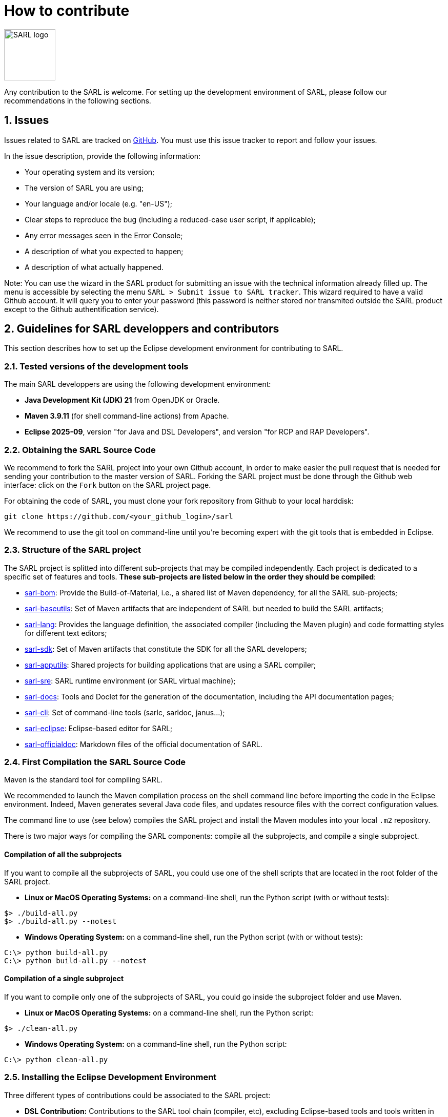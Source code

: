 = How to contribute
:toc: right
:toc-placement!:
:hide-uri-scheme:

image:http://www.sarl.io/images/SARL-logo.png[width=100]

Any contribution to the SARL is welcome.
For setting up the development environment of SARL, please follow our recommendations in the following sections.


== 1. Issues

Issues related to SARL are tracked on link:https://github.com/sarl/sarl/issues[GitHub].
You must use this issue tracker to report and follow your issues.

In the issue description, provide the following information:

* Your operating system and its version;
* The version of SARL you are using;
* Your language and/or locale (e.g. "en-US");
* Clear steps to reproduce the bug (including a reduced-case user script, if applicable);
* Any error messages seen in the Error Console;
* A description of what you expected to happen;
* A description of what actually happened.

Note: You can use the wizard in the SARL product for submitting an issue with the technical information already filled up.
The menu is accessible by selecting the menu `SARL > Submit issue to SARL tracker`.
This wizard required to have a valid Github account. It will query you to enter your password (this password is neither stored nor transmited outside the SARL product except to the Github authentification service).

== 2. Guidelines for SARL developpers and contributors

This section describes how to set up the Eclipse development environment for contributing to SARL.

=== 2.1. Tested versions of the development tools

The main SARL developpers are using the following development environment:

* *Java Development Kit (JDK) 21* from OpenJDK or Oracle.
* *Maven 3.9.11* (for shell command-line actions) from Apache.
* *Eclipse 2025-09*, version "for Java and DSL Developers", and version "for RCP and RAP Developers".


=== 2.2. Obtaining the SARL Source Code

We recommend to fork the SARL project into your own Github account, in order to make easier the pull request that is needed for sending your contribution to the master version of SARL.
Forking the SARL project must be done through the Github web interface: click on the `Fork` button on the SARL project page.


For obtaining the code of SARL, you must clone your fork repository from Github to your local harddisk:
```bash
git clone https://github.com/<your_github_login>/sarl
```

We recommend to use the git tool on command-line until you're becoming expert with the git tools that is embedded in Eclipse.

=== 2.3. Structure of the SARL project

The SARL project is splitted into different sub-projects that may be compiled independently. Each project is dedicated to a specific set of features and tools. **These sub-projects are listed below in the order they should be compiled**:

* link:./sarl-bom[sarl-bom]: Provide the Build-of-Material, i.e., a shared list of Maven dependency, for all the SARL sub-projects;
* link:./sarl-baseutils[sarl-baseutils]: Set of Maven artifacts that are independent of SARL but needed to build the SARL artifacts;
* link:./sarl-lang[sarl-lang]: Provides the language definition, the associated compiler (including the Maven plugin) and code formatting styles for different text editors;
* link:./sarl-sdk[sarl-sdk]: Set of Maven artifacts that constitute the SDK for all the SARL developers;
* link:./sarl-apputils[sarl-apputils]: Shared projects for building applications that are using a SARL compiler;
* link:./sarl-sre[sarl-sre]: SARL runtime environment (or SARL virtual machine);
* link:./sarl-docs[sarl-docs]: Tools and Doclet for the generation of the documentation, including the API documentation pages;
* link:./sarl-cli[sarl-cli]: Set of command-line tools (sarlc, sarldoc, janus...);
* link:./sarl-eclipse[sarl-eclipse]: Eclipse-based editor for SARL;
* link:./sarl-officialdoc[sarl-officialdoc]: Markdown files of the official documentation of SARL.

=== 2.4. First Compilation the SARL Source Code

Maven is the standard tool for compiling SARL.

We recommended to launch the Maven compilation process on the shell command line before importing the code in the Eclipse environment.
Indeed, Maven generates several Java code files, and updates resource files with the correct configuration values.

The command line to use (see below) compiles the SARL project and install the Maven modules into your local `.m2` repository.

There is two major ways for compiling the SARL components: compile all the subprojects, and compile a single subproject.

==== Compilation of all the subprojects

If you want to compile all the subprojects of SARL, you could use one of the shell scripts that are located in the root folder of the SARL project.

* *Linux or MacOS Operating Systems:* on a command-line shell, run the Python script (with or without tests):

```bash
$> ./build-all.py
$> ./build-all.py --notest
```

* *Windows Operating System:* on a command-line shell, run the Python script (with or without tests):

```bash
C:\> python build-all.py
C:\> python build-all.py --notest
```

==== Compilation of a single subproject

If you want to compile only one of the subprojects of SARL, you could go inside the subproject folder and use Maven.

* *Linux or MacOS Operating Systems:* on a command-line shell, run the Python script:

```bash
$> ./clean-all.py
```

* *Windows Operating System:* on a command-line shell, run the Python script:

```bash
C:\> python clean-all.py
```


=== 2.5. Installing the Eclipse Development Environment

Three different types of contributions could be associated to the SARL project:

* **DSL Contribution:** Contributions to the SARL tool chain (compiler, etc), excluding Eclipse-based tools and tools written in SARL (see below);
* **RCP Contribution:** Contributions to the Eclipse tools: they are the plugins inside Eclipse and the Eclipse IDE; and
* **SARL Contribution:** Contributions to the tools written in SARL (SDK/API, Janus SRE).

The following table gives you the best contribution approach according to the SARL subproject. The last column indicates if you could use Maven from the Shell command-line interface.

[%header,format=dsv]
|===
SARL Subproject:DSL Contribution:RCP Contribution:SARL Contribution:CLI
`sarl-apputils`:X:::X
`sarl-baseutils`:X:::X
`sarl-bom`::::X
`sarl-cli`:X:::X
`sarl-docs`:X:::X
`sarl-eclipse`::X::X
`sarl-lang`:X:::X
`sarl-officialdoc`:X:::X
`sarl-sdk`:::X:X
`sarl-sre`:::X:X
|===


==== a) DSL Contribution: Contributions to the SARL tools excluding Eclipse and SARL-written tools

For setting up the development environment for contributing to the SARL tools, which are neither the Eclipse-based tools nor the tools written in SARL (API and Janus SRE), you should follow the steps:

* Download the *Eclipse IDE for Java and DSL Developers* from https://eclipse.org/downloads/eclipse-packages/. This version of Eclipse includes the Java tools *and* all the tools for compiling a language grammar.
* Launch the *Eclipse IDE for Java and DSL Developers*, and configure it (look&feel, etc.)
* Import the SARL project: `Menu File > Import > Maven > Existing Maven Project`
** CAUTION: We do not recommend to import `sarl-bom` in Eclipse because of its specific static in the compilation process.
** Select the folder in which you have cloned the SARL project (see Section 2.2);
** Click on `Finish`.
* Sometimes, the Maven Eclipse Plugin (a.k.a. m2e) does not have its connector installed by default. In this case, errors should appears in the `pom.xml` files. After displaying the popup window of the error, click on `Discover m2e connector` and follow the instructions.
* Clean and compile the project: `Menu Project > Clean`. 

==== b) RCP Contribution: Contributions to the Eclipse tools of SARL

For setting up the development environment for contributing to the Eclipse-based tools, you should follow the steps:

* Download the *Eclipse IDE for RCP and RAP Developers* from https://eclipse.org/downloads/eclipse-packages/. This version of Eclipse includes the Java tools *and* the tools for developping Eclipse plugins and applications.
* Launch the *Eclipse IDE for RCP and RAP Developers*, and configure it (look&feel, etc.)
* Import the SARL project: `Menu File > Import > Maven > Existing Maven Project`
** CAUTION: We do not recommend to import `sarl-bom` in Eclipse because of its specific static in the compilation process.
** Select the folder in which you have cloned the SARL project (see Section 2.2);
** Click on `Finish`.
* Set the Eclipse target platform, i.e. the definition of the Eclipse plugins to be imported by the project.
** Open the target platform file `sarl-target-platform.target` in the project `sarl-eclipse`;
** Wait for all the entries in the target file to be refreshed, i.e each location must contains the list of the features to be imported;
** Click on `Set as Target Platform` or `Reload Target Platform` at the upper right corner of the file editor.
* Sometimes, the Maven Eclipse Plugin (a.k.a. m2e) does not have its connector installed by default. In this case, errors should appears in the `pom.xml` files. After displaying the popup window of the error, click on `Discover m2e connector` and follow the instructions.
* Clean and compile the project: `Menu Project > Clean`. 

==== b) SARL Contribution: Contributions to tools written in SARL

For setting up the development environment for contributing to the tools written in SARL, you should follow the steps:

* Download or compile (see point b, above) one of the SARL Eclipse products: the general IDE `io.sarl.eclipse.products.ide` or, preferably, the IDE for contributors `io.sarl.eclipse.products.dev`.
* Launch the SARL product, and configure it (look&feel, etc.)
* Import the project written in SARL: `Menu File > Import > Maven > Existing Maven Project`
** CAUTION: We do not recommend to import `sarl-bom` in Eclipse because of its specific static in the compilation process.
** Select the folder in which you have cloned the SARL project (see Section 2.2);
** Click on `Finish`.
* Clean and compile the project: `Menu Project > Clean`. 

=== 2.6. Creating the launch configuration within Eclipse 

To create the initial version of the launch configuration, open the product overview and click in the top right corner on the "Launch an eclipse application" Button. This will automatically create a first launch configuration.

Then,the "Run Configuration" to manage the detail of your launch config, switch to the "Plug-ins" tab, and check the "Include required Features and Plug-ins automatically while launching" checkbox, and run it.


=== 2.7. Compilation of SARL before Submitting your Contribution

Prior to any sending of your contribution (see Section 2.5), you must ensure that your local copy of SARL compiles without error.

The best and "sure" way to proceed is to use Maven on the command line, because it is the tool used by our compilation server for validating your contribution.
Here, we recommend to not desactivate the runs of the tests.

Type on the command-line:
```bash
mvn clean install
```

This command line will launch the compilation, checkstyle and unit tests. It must be successfull.

=== 2.8. Sending the Contribution

For sending your contribution to the SARL master repository, you must request a pull (PR) to the link:https://github.com/sarl/sarl/[GitHub repository].

For being merged, your must ensure the following points:

* Your PR must be compilable with Maven.
* Your PR must pass the compilation process successfully, including the code compilation, unit tests, and code style checking.
* You must sign the link:https://cla-assistant.io/sarl/sarl[Contributor License Agreement] on GitHub. It is supported by link:https://cla-assistant.io/sarl/sarl[cla-assistant] (link:https://github.com/sarl/sarl/blob/master/build-tools/licenses/CLA.md[CLA text]).
* Your PR should be reviewed by one or more of the main contributors for ensuring it is following the development rules and philosophy related to SARL.

The page of your PR on Github is displaying the status of your PR.
If one point is failing, please follows the steps:

* Go on the CI console for obtaining the cause of the failure.
* Fix the code of your PR on your local copy.
* Commit on your local repository, compile, and test until you have fixed the issue.
* Push the changes on the same PR with `git push -f`, i.e. the same Git repository as the one used for the PR. *Do not create a new PR for the fix.*
* The GitHub platform will relaunch the CI process automatically.

